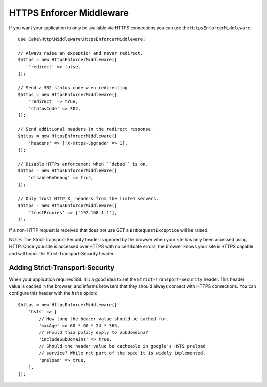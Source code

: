 .. _https-enforcer-middleware:

HTTPS Enforcer Middleware
#########################

If you want your application to only be available via HTTPS connections you can
use the ``HttpsEnforcerMiddleware``::

    use Cake\Http\Middleware\HttpsEnforcerMiddleware;

    // Always raise an exception and never redirect.
    $https = new HttpsEnforcerMiddleware([
        'redirect' => false,
    ]);

    // Send a 302 status code when redirecting
    $https = new HttpsEnforcerMiddleware([
        'redirect' => true,
        'statusCode' => 302,
    ]);

    // Send additional headers in the redirect response.
    $https = new HttpsEnforcerMiddleware([
        'headers' => ['X-Https-Upgrade' => 1],
    ]);

    // Disable HTTPs enforcement when ``debug`` is on.
    $https = new HttpsEnforcerMiddleware([
        'disableOnDebug' => true,
    ]);

    // Only trust HTTP_X_ headers from the listed servers.
    $https = new HttpsEnforcerMiddleware([
        'trustProxies' => ['192.168.1.1'],
    ]);

If a non-HTTP request is received that does not use GET a ``BadRequestException`` will be raised.

NOTE: The Strict-Transport-Security header is ignored by the browser when your site has only been 
accessed using HTTP. Once your site is accessed over HTTPS with no certificate errors, the browser 
knows your site is HTTPS capable and will honor the Strict-Transport-Security header.

Adding Strict-Transport-Security
================================

When your application requires SSL it is a good idea to set the
``Strict-Transport-Security`` header. This header value is cached in the
browser, and informs browsers that they should always connect with HTTPS connections.
You can configure this header with the ``hsts`` option::

    $https = new HttpsEnforcerMiddleware([
        'hsts' => [
            // How long the header value should be cached for.
            'maxAge' => 60 * 60 * 24 * 365,
            // should this policy apply to subdomains?
            'includeSubDomains' => true,
            // Should the header value be cacheable in google's HSTS preload
            // service? While not part of the spec it is widely implemented.
            'preload' => true,
        ],
    ]);

.. meta::
    :title lang=en: HTTPS Enforcer Middleware
    :keywords lang=en: security, https, require https
